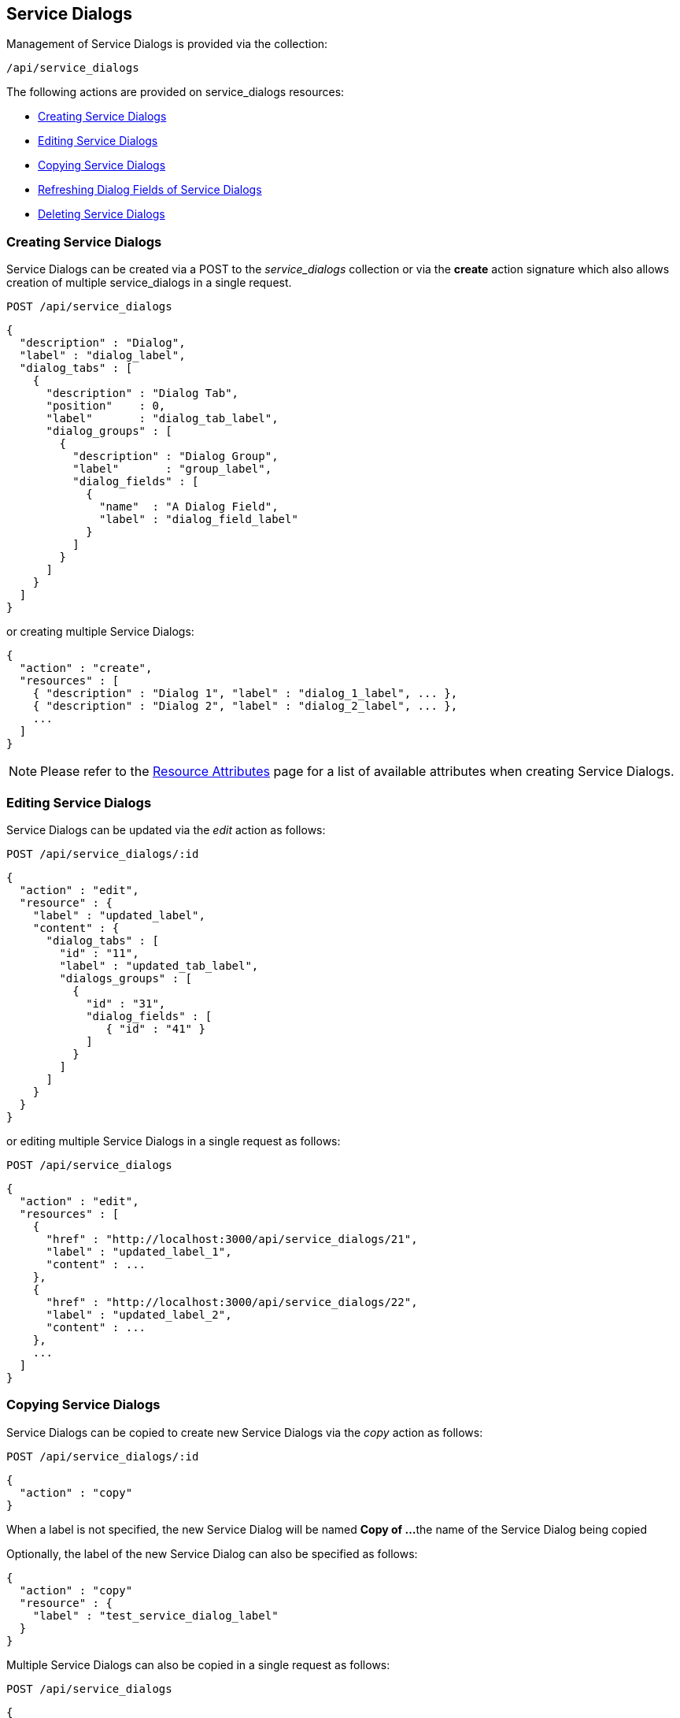 
[[service-dialogs]]
== Service Dialogs

Management of Service Dialogs is provided via the collection:

[source,data]
----
/api/service_dialogs
----

The following actions are provided on service_dialogs resources:

* link:#creating-service-dialogs[Creating Service Dialogs]
* link:#editing-service-dialogs[Editing Service Dialogs]
* link:#copying-service-dialogs[Copying Service Dialogs]
* link:#refreshing-dialog-fields-service-dialogs[Refreshing Dialog Fields of Service Dialogs]
* link:#deleting-service-dialogs[Deleting Service Dialogs]

[[creating-service-dialogs]]
=== Creating Service Dialogs

Service Dialogs can be created via a POST to the _service_dialogs_ collection or via
the *create* action signature which also allows creation of multiple service_dialogs
in a single request.

[source,data]
----
POST /api/service_dialogs
----

[source,json]
----
{
  "description" : "Dialog",
  "label" : "dialog_label",
  "dialog_tabs" : [
    {
      "description" : "Dialog Tab",
      "position"    : 0,
      "label"       : "dialog_tab_label",
      "dialog_groups" : [
        {
          "description" : "Dialog Group",
          "label"       : "group_label",
          "dialog_fields" : [
            {
              "name"  : "A Dialog Field",
              "label" : "dialog_field_label"
            }
          ]
        }
      ]
    }
  ]
}
----

or creating multiple Service Dialogs:

[source,json]
----
{
  "action" : "create",
  "resources" : [
    { "description" : "Dialog 1", "label" : "dialog_1_label", ... },
    { "description" : "Dialog 2", "label" : "dialog_2_label", ... },
    ...
  ]
}
----

[NOTE]
====
Please refer to the link:../appendices/resource_attributes.html#service_dialogs[Resource Attributes]
page for a list of available attributes when creating Service Dialogs.
====

[[editing-service-dialogs]]
=== Editing Service Dialogs

Service Dialogs can be updated via the _edit_ action as follows:

[source,data]
----
POST /api/service_dialogs/:id
----

[source,json]
----
{
  "action" : "edit",
  "resource" : {
    "label" : "updated_label",
    "content" : {
      "dialog_tabs" : [
        "id" : "11",
        "label" : "updated_tab_label",
        "dialogs_groups" : [
          {
            "id" : "31",
            "dialog_fields" : [
               { "id" : "41" }
            ]
          }
        ]
      ]
    }
  }
}
----

or editing multiple Service Dialogs in a single request as follows:

[source,data]
----
POST /api/service_dialogs
----

[source,json]
----
{
  "action" : "edit",
  "resources" : [
    {
      "href" : "http://localhost:3000/api/service_dialogs/21",
      "label" : "updated_label_1",
      "content" : ...
    },
    {
      "href" : "http://localhost:3000/api/service_dialogs/22",
      "label" : "updated_label_2",
      "content" : ...
    },
    ...
  ]
}
----

[[copying-service-dialogs]]
=== Copying Service Dialogs

Service Dialogs can be copied to create new Service Dialogs via the _copy_ action as follows:

[source,data]
----
POST /api/service_dialogs/:id
----

[source,json]
----
{
  "action" : "copy"
}
----

When a label is not specified, the new Service Dialog will be named *Copy of ...*
the name of the Service Dialog being copied

Optionally, the label of the new Service Dialog can also be specified as follows:

[source,json]
----
{
  "action" : "copy"
  "resource" : {
    "label" : "test_service_dialog_label"
  }
}
----

Multiple Service Dialogs can also be copied in a single request as follows:

----
POST /api/service_dialogs
----

[source,json]
----
{
  "action" : "copy",
  "resources" : [
    {
      "href" : "http://localhost:3000/api/service_dialogs/11",
      "label" : "test_service_dialog_label_1"
    },
    {
      "href" : "http://localhost:3000/api/service_dialogs/12",
      "label" : "test_service_dialog_label_2"
    },
    ...
  ]
}
----

[[refreshing-dialog-fields-service-dialogs]]
=== Refreshing Dialog Fields of Service Dialogs

Refreshing dialog fields for a Service Dialog is done as follows:

----
POST /api/service_dialogs/:id
----

[source,json]
----
{
  "action" : "refresh_dialog_fields",
  "resource" : {
    "resource_action_id" : "6",
    "target_id" : "12",
    "target_type" : "service_template_ansible_tower",
    "dialog_fields" : {
      "my_field1" : "my field1 value",
      "my_field2" : "my field2 value",
      "my_field3" : "my field3 value",
      ...
    },
    "fields" : [ "my_field1", "my_field3" ]
  }
}
----

[[deleting-service-dialogs]]
=== Deleting Service Dialogs

Deleting a Service Dialog can be done via the _delete_ action as follows:

[source,data]
----
POST /api/service_dialogs/:id
----

[source,json]
----
{
  "action" : "delete"
}
----

or via the DELETE HTTP method as follows:

[source,data]
----
DELETE /api/service_dialogs/:id
----

One can also delete multiple Service Dialogs via the _delete_ action on the
collection with references to the service dialogs to delete as follows:

[source,data]
----
POST /api/service_dialogs
----

[source,json]
----
{
  "action" : "delete",
  "resources" : [
    { "href" : "http://localhost:3000/api/service_dialogs/101" },
    { "href" : "http://localhost:3000/api/service_dialogs/102" },
    { "href" : "http://localhost:3000/api/service_dialogs/103" },
    ...
  ]
}
----

